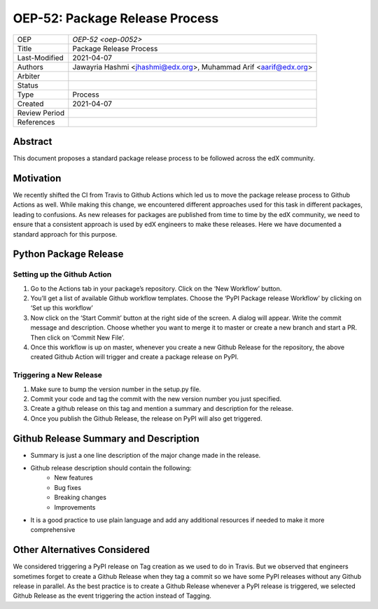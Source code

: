 ===============================
OEP-52: Package Release Process
===============================

+---------------+--------------------------------------------------------------+
| OEP           | `OEP-52 <oep-0052>`                                          |
+---------------+--------------------------------------------------------------+
| Title         | Package Release Process                                      |
+---------------+--------------------------------------------------------------+
| Last-Modified | 2021-04-07                                                   |
+---------------+--------------------------------------------------------------+
| Authors       | Jawayria Hashmi <jhashmi@edx.org>,                           |
|               | Muhammad Arif <aarif@edx.org>                                |
+---------------+--------------------------------------------------------------+
| Arbiter       |                                                              |
+---------------+--------------------------------------------------------------+
| Status        |                                                              |
+---------------+--------------------------------------------------------------+
| Type          | Process                                                      |
+---------------+--------------------------------------------------------------+
| Created       | 2021-04-07                                                   |
+---------------+--------------------------------------------------------------+
| Review Period |                                                              |
+---------------+--------------------------------------------------------------+
| References    |                                                              |
+---------------+--------------------------------------------------------------+

Abstract
========

This document proposes a standard package release process to be followed across the edX community.

Motivation
==========

We recently shifted the CI from Travis to Github Actions which led us to move the package release process to Github Actions as well. While making this change, we encountered different approaches used for this task in different packages, leading to confusions. As new releases for packages are published from time to time by the edX community, we need to ensure that a consistent approach is used by edX engineers to make these releases. Here we have documented a standard approach for this purpose.

Python Package Release
======================

Setting up the Github Action
____________________________

1. Go to the Actions tab in your package’s repository. Click on the ‘New Workflow’ button.
2. You’ll get a list of available Github workflow templates. Choose the ‘PyPI Package release Workflow’ by clicking on ‘Set up this workflow’
3. Now click on the ‘Start Commit’ button at the right side of the screen. A dialog will appear. Write the commit message and description. Choose whether you want to merge it to master or create a new branch and start a PR. Then click on ‘Commit New File’.
4. Once this workflow is up on master, whenever you create a new Github Release for the repository, the above created Github Action will trigger and create a package release on PyPI.

Triggering a New Release
________________________

1. Make sure to bump the version number in the setup.py file.
2. Commit your code and tag the commit with the new version number you just specified.
3. Create a github release on this tag and mention a summary and description for the release.
4. Once you publish the Github Release, the release on PyPI will also get triggered.

Github Release Summary and Description
======================================

* Summary is just a one line description of the major change made in the release.
* Github release description should contain the following:
   * New features
   * Bug fixes
   * Breaking changes
   * Improvements
* It is a good practice to use plain language and add any additional resources if needed to make it more comprehensive

Other Alternatives Considered
=============================

We considered triggering a PyPI release on Tag creation as we used to do in Travis. But we observed that engineers sometimes forget to create a Github Release when they tag a commit so we have some PyPI releases without any Github release in parallel. As the best practice is to create a Github Release whenever a PyPI release is triggered, we selected Github Release as the event triggering the action instead of Tagging.
